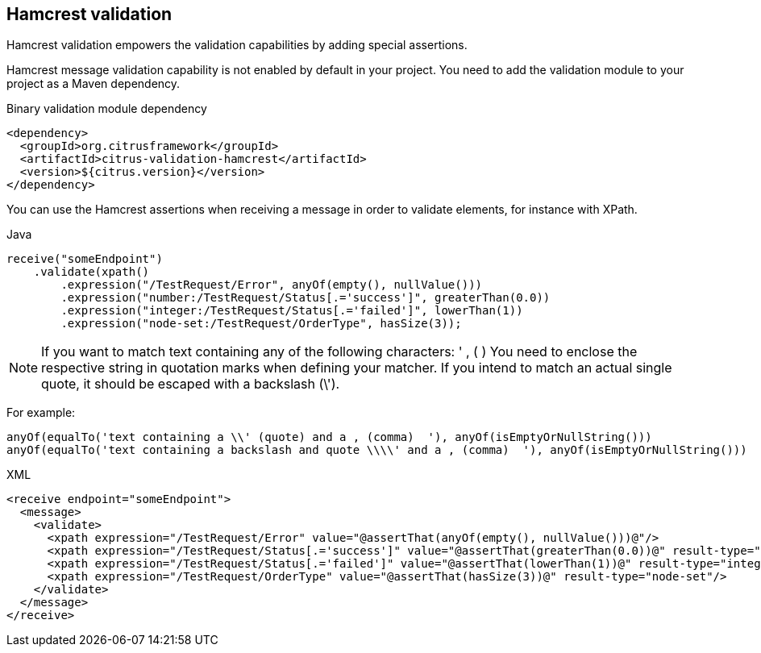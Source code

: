 [[hamcrest-message-validation]]
== Hamcrest validation

Hamcrest validation empowers the validation capabilities by adding special assertions.

Hamcrest message validation capability is not enabled by default in your project. You need to add the validation module
to your project as a Maven dependency.

.Binary validation module dependency
[source,xml]
----
<dependency>
  <groupId>org.citrusframework</groupId>
  <artifactId>citrus-validation-hamcrest</artifactId>
  <version>${citrus.version}</version>
</dependency>
----

You can use the Hamcrest assertions when receiving a message in order to validate elements, for instance with XPath.

.Java
[source,java,indent=0,role="primary"]
----
receive("someEndpoint")
    .validate(xpath()
        .expression("/TestRequest/Error", anyOf(empty(), nullValue()))
        .expression("number:/TestRequest/Status[.='success']", greaterThan(0.0))
        .expression("integer:/TestRequest/Status[.='failed']", lowerThan(1))
        .expression("node-set:/TestRequest/OrderType", hasSize(3));
----

NOTE: If you want to match text containing any of the following characters: ' , ( )
You need to enclose the respective string in quotation marks when defining your matcher.
If you intend to match an actual single quote, it should be escaped with a backslash (\').

For example:
[source,xml]
----
anyOf(equalTo('text containing a \\' (quote) and a , (comma)  '), anyOf(isEmptyOrNullString()))
anyOf(equalTo('text containing a backslash and quote \\\\' and a , (comma)  '), anyOf(isEmptyOrNullString()))
----

.XML
[source,xml,indent=0,role="secondary"]
----
<receive endpoint="someEndpoint">
  <message>
    <validate>
      <xpath expression="/TestRequest/Error" value="@assertThat(anyOf(empty(), nullValue()))@"/>
      <xpath expression="/TestRequest/Status[.='success']" value="@assertThat(greaterThan(0.0))@" result-type="number"/>
      <xpath expression="/TestRequest/Status[.='failed']" value="@assertThat(lowerThan(1))@" result-type="integer"/>
      <xpath expression="/TestRequest/OrderType" value="@assertThat(hasSize(3))@" result-type="node-set"/>
    </validate>
  </message>
</receive>
----

